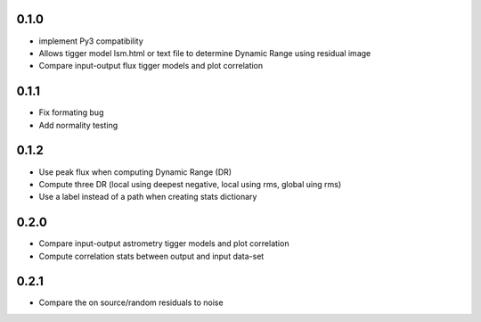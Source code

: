0.1.0
-----
- implement Py3 compatibility
- Allows tigger model lsm.html or text file to determine Dynamic Range
  using residual image
- Compare input-output flux tigger models and plot correlation

0.1.1
-----
- Fix formating bug
- Add normality testing

0.1.2
-----
- Use peak flux when computing Dynamic Range (DR)
- Compute three DR (local using deepest negative, local using rms, global uing rms)
- Use a label instead of a path when creating stats dictionary

0.2.0
-----
- Compare input-output astrometry tigger models and plot correlation
- Compute correlation stats between output and input data-set

0.2.1
-----
- Compare the on source/random residuals to noise
